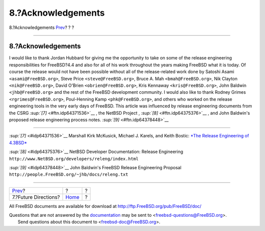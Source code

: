===================
8.?Acknowledgements
===================

.. raw:: html

   <div class="navheader">

8.?Acknowledgements
`Prev <future.html>`__?
?
?

--------------

.. raw:: html

   </div>

.. raw:: html

   <div class="sect1">

.. raw:: html

   <div class="titlepage" xmlns="">

.. raw:: html

   <div>

.. raw:: html

   <div>

8.?Acknowledgements
-------------------

.. raw:: html

   </div>

.. raw:: html

   </div>

.. raw:: html

   </div>

I would like to thank Jordan Hubbard for giving me the opportunity to
take on some of the release engineering responsibilities for FreeBSD?4.4
and also for all of his work throughout the years making FreeBSD what it
is today. Of course the release would not have been possible without all
of the release-related work done by Satoshi Asami
``<asami@FreeBSD.org>``, Steve Price ``<steve@FreeBSD.org>``, Bruce A.
Mah ``<bmah@FreeBSD.org>``, Nik Clayton ``<nik@FreeBSD.org>``, David
O'Brien ``<obrien@FreeBSD.org>``, Kris Kennaway ``<kris@FreeBSD.org>``,
John Baldwin ``<jhb@FreeBSD.org>`` and the rest of the FreeBSD
development community. I would also like to thank Rodney Grimes
``<rgrimes@FreeBSD.org>``, Poul-Henning Kamp ``<phk@FreeBSD.org>``, and
others who worked on the release engineering tools in the very early
days of FreeBSD. This article was influenced by release engineering
documents from the CSRG `:sup:`[7]` <#ftn.idp64371536>`__ , the NetBSD
Project , `:sup:`[8]` <#ftn.idp64375376>`__ , and John Baldwin's
proposed release engineering process notes.
`:sup:`[9]` <#ftn.idp64378448>`__

.. raw:: html

   <div class="footnotes">

--------------

.. raw:: html

   <div id="ftn.idp64371536" class="footnote">

`:sup:`[7]` <#idp64371536>`__ Marshall Kirk McKusick, Michael J. Karels,
and Keith Bostic: `*The Release Engineering of
4.3BSD* <http://docs.FreeBSD.org/44doc/papers/releng.html>`__

.. raw:: html

   </div>

.. raw:: html

   <div id="ftn.idp64375376" class="footnote">

`:sup:`[8]` <#idp64375376>`__ NetBSD Developer Documentation: Release
Engineering ``http://www.NetBSD.org/developers/releng/index.html``

.. raw:: html

   </div>

.. raw:: html

   <div id="ftn.idp64378448" class="footnote">

`:sup:`[9]` <#idp64378448>`__ John Baldwin's FreeBSD Release Engineering
Proposal ``http://people.FreeBSD.org/~jhb/docs/releng.txt``

.. raw:: html

   </div>

.. raw:: html

   </div>

.. raw:: html

   </div>

.. raw:: html

   <div class="navfooter">

--------------

+---------------------------+-------------------------+-----+
| `Prev <future.html>`__?   | ?                       | ?   |
+---------------------------+-------------------------+-----+
| 7.?Future Directions?     | `Home <index.html>`__   | ?   |
+---------------------------+-------------------------+-----+

.. raw:: html

   </div>

All FreeBSD documents are available for download at
http://ftp.FreeBSD.org/pub/FreeBSD/doc/

| Questions that are not answered by the
  `documentation <http://www.FreeBSD.org/docs.html>`__ may be sent to
  <freebsd-questions@FreeBSD.org\ >.
|  Send questions about this document to <freebsd-doc@FreeBSD.org\ >.
